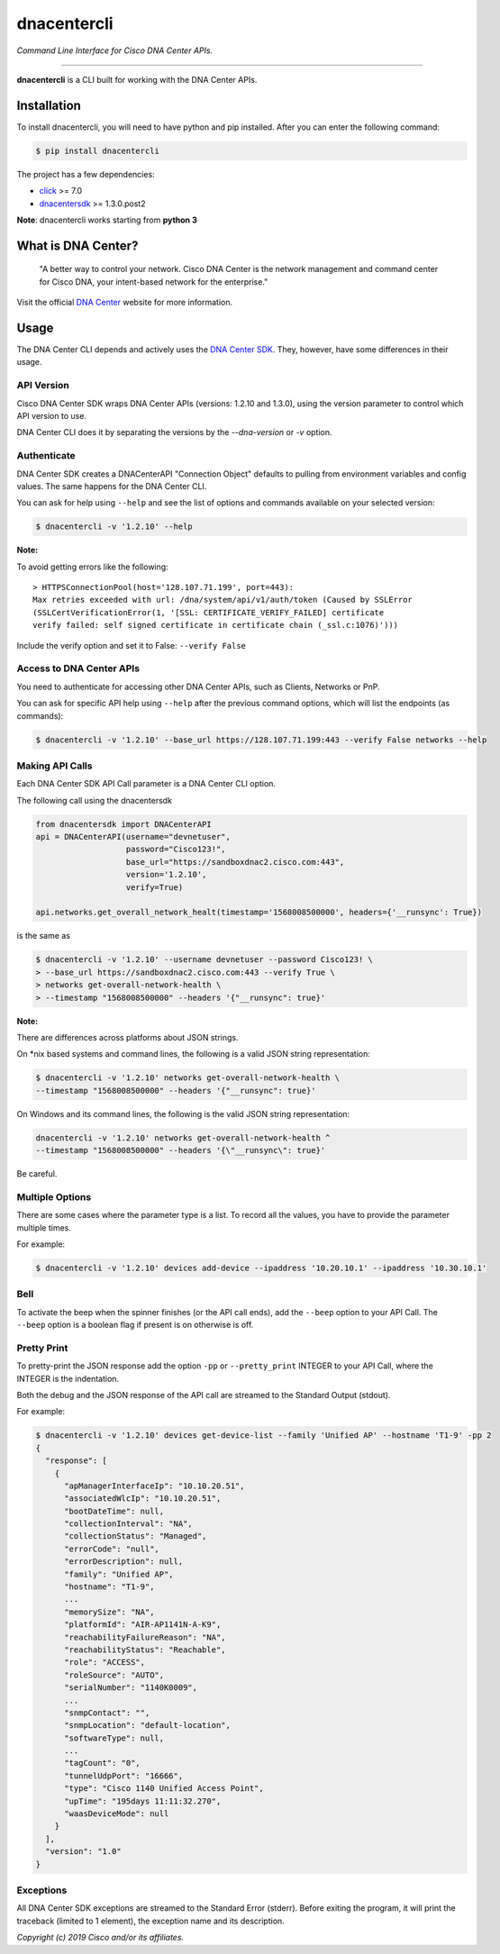 =============
dnacentercli
=============

*Command Line Interface for Cisco DNA Center APIs.*

-------------------------------------------------------------------------------

**dnacentercli** is a CLI built for working with the DNA Center APIs.

Installation
============

To install dnacentercli, you will need to have python and pip installed. 
After you can enter the following command:

.. code-block:: bash

    $ pip install dnacentercli


The project has a few dependencies:

- `click`_ >= 7.0
- `dnacentersdk`_ >= 1.3.0.post2

**Note**: dnacentercli works starting from **python 3**

What is DNA Center?
===================

    "A better way to control your network. Cisco DNA Center is the network management and command center for Cisco DNA, your intent-based network for the enterprise."

Visit the official `DNA Center`_ website for more information.


Usage
======

The DNA Center CLI depends and actively uses the `DNA Center SDK`_. 
They, however, have some differences in their usage.


API Version
------------

Cisco DNA Center SDK wraps DNA Center APIs (versions: 1.2.10 and 1.3.0),
using the version parameter to control which API version to use.

DNA Center CLI does it by separating the versions by the `--dna-version` or `-v` option.


Authenticate
-------------

DNA Center SDK creates a DNACenterAPI "Connection Object" defaults to pulling from environment variables and config values.
The same happens for the DNA Center CLI.

You can ask for help using ``--help`` and see the list of options and commands available on your selected version:

.. code-block:: bash

    $ dnacentercli -v '1.2.10' --help 


**Note:**

To avoid getting errors like the following:

::

    > HTTPSConnectionPool(host='128.107.71.199', port=443): 
    Max retries exceeded with url: /dna/system/api/v1/auth/token (Caused by SSLError
    (SSLCertVerificationError(1, '[SSL: CERTIFICATE_VERIFY_FAILED] certificate
    verify failed: self signed certificate in certificate chain (_ssl.c:1076)')))


Include the verify option and set it to False: ``--verify False``


Access to DNA Center APIs
--------------------------

You need to authenticate for accessing other DNA Center APIs, such as Clients, Networks or PnP.

You can ask for specific API help using ``--help`` after the previous command options, which will list the endpoints (as commands):

.. code-block:: bash

    $ dnacentercli -v '1.2.10' --base_url https://128.107.71.199:443 --verify False networks --help


Making API Calls
----------------

Each DNA Center SDK API Call parameter is a DNA Center CLI option.

The following call using the dnacentersdk

.. code-block:: python

    from dnacentersdk import DNACenterAPI
    api = DNACenterAPI(username="devnetuser",
                       password="Cisco123!",
                       base_url="https://sandboxdnac2.cisco.com:443",
                       version='1.2.10',
                       verify=True)

    api.networks.get_overall_network_healt(timestamp='1568008500000', headers={'__runsync': True})

is the same as 

.. code-block:: bash

    $ dnacentercli -v '1.2.10' --username devnetuser --password Cisco123! \
    > --base_url https://sandboxdnac2.cisco.com:443 --verify True \
    > networks get-overall-network-health \
    > --timestamp "1568008500000" --headers '{"__runsync": true}'


**Note:** 

There are differences across platforms about JSON strings.

On \*nix based systems and command lines, the following is a valid JSON string representation:
    
.. code-block:: bash

    $ dnacentercli -v '1.2.10' networks get-overall-network-health \
    --timestamp "1568008500000" --headers '{"__runsync": true}'

On Windows and its command lines, the following is the valid JSON string representation:

    
.. code-block:: bash

    dnacentercli -v '1.2.10' networks get-overall-network-health ^
    --timestamp "1568008500000" --headers '{\"__runsync\": true}'
    
Be careful.


Multiple Options
----------------

There are some cases where the parameter type is a list. To record all the values, you have to provide the parameter multiple times.

For example:

.. code-block:: bash

    $ dnacentercli -v '1.2.10' devices add-device --ipaddress '10.20.10.1' --ipaddress '10.30.10.1'


Bell
------

To activate the beep when the spinner finishes (or the API call ends), add the ``--beep`` option to your API Call.
The ``--beep`` option is a boolean flag if present is on otherwise is off.


Pretty Print
------------

To pretty-print the JSON response add the option ``-pp`` or ``--pretty_print`` INTEGER to your API Call, where the INTEGER is the indentation.

Both the debug and the JSON response of the API call are streamed to the Standard Output (stdout).

For example:

.. code-block:: bash

    $ dnacentercli -v '1.2.10' devices get-device-list --family 'Unified AP' --hostname 'T1-9' -pp 2
    {
      "response": [
        {
          "apManagerInterfaceIp": "10.10.20.51",
          "associatedWlcIp": "10.10.20.51",
          "bootDateTime": null,
          "collectionInterval": "NA",
          "collectionStatus": "Managed",
          "errorCode": "null",
          "errorDescription": null,
          "family": "Unified AP",
          "hostname": "T1-9",
          ...
          "memorySize": "NA",
          "platformId": "AIR-AP1141N-A-K9",
          "reachabilityFailureReason": "NA",
          "reachabilityStatus": "Reachable",
          "role": "ACCESS",
          "roleSource": "AUTO",
          "serialNumber": "1140K0009",
          ...
          "snmpContact": "",
          "snmpLocation": "default-location",
          "softwareType": null,
          ...
          "tagCount": "0",
          "tunnelUdpPort": "16666",
          "type": "Cisco 1140 Unified Access Point",
          "upTime": "195days 11:11:32.270",
          "waasDeviceMode": null
        }
      ],
      "version": "1.0"
    }


Exceptions
----------

All DNA Center SDK exceptions are streamed to the Standard Error (stderr).
Before exiting the program, it will print the traceback (limited to 1 element), the exception name and its description.


*Copyright (c) 2019 Cisco and/or its affiliates.*

.. _dnacentersdk: https://dnacentersdk.readthedocs.io/
.. _click: https://click.palletsprojects.com/
.. _DNA Center SDK: https://github.com/cisco-en-programmability/dnacentersdk
.. _DNA Center: https://www.cisco.com/c/en/us/products/cloud-systems-management/dna-center/index.html
